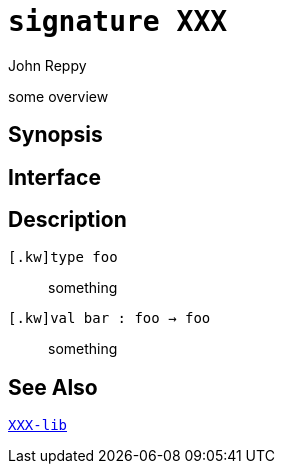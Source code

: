 = `*signature* XXX`
:Author: John Reppy
:Date: {release-date}
:stem: latexmath
:source-highlighter: pygments
:VERSION: {smlnj-version}

some overview

== Synopsis

[source,sml]
------------
------------

== Interface

[source,sml]
------------
------------

== Description

`[.kw]type foo`::
  something

`[.kw]val bar : foo -> foo`::
  something

== See Also

link:XXX-lib.html[`XXX-lib`]
